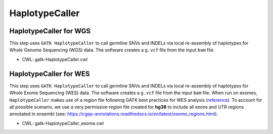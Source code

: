 ===============
HaplotypeCaller
===============


HaplotypeCaller for WGS
+++++++++++++++++++++++

This step uses ``GATK HaplotypeCaller`` to call germline SNVs and INDELs via local re-assembly of haplotypes for Whole Genome Sequencing (WGS) data.
The software creates a ``g.vcf`` file from the input ``bam`` file.

* CWL: gatk-HaplotypeCaller.cwl


HaplotypeCaller for WES
+++++++++++++++++++++++

This step uses ``GATK HaplotypeCaller`` to call germline SNVs and INDELs via local re-assembly of haplotypes for Whole Exome Sequencing (WES) data.
The software creates a ``g.vcf`` file from the input ``bam`` file.
When run on exomes, ``HaplotypeCaller`` makes use of a region file following GATK best practices for WES analysis (`reference <https://www.intel.com/content/dam/www/public/us/en/documents/white-papers/deploying-gatk-best-practices-paper.pdf>`_).
To account for all possible scenario, we use a very permissive region file created for **hg38** to include all exons and UTR regions annotated in ensembl (see: https://cgap-annotations.readthedocs.io/en/latest/exome_regions.html).

* CWL: gatk-HaplotypeCaller_exome.cwl
